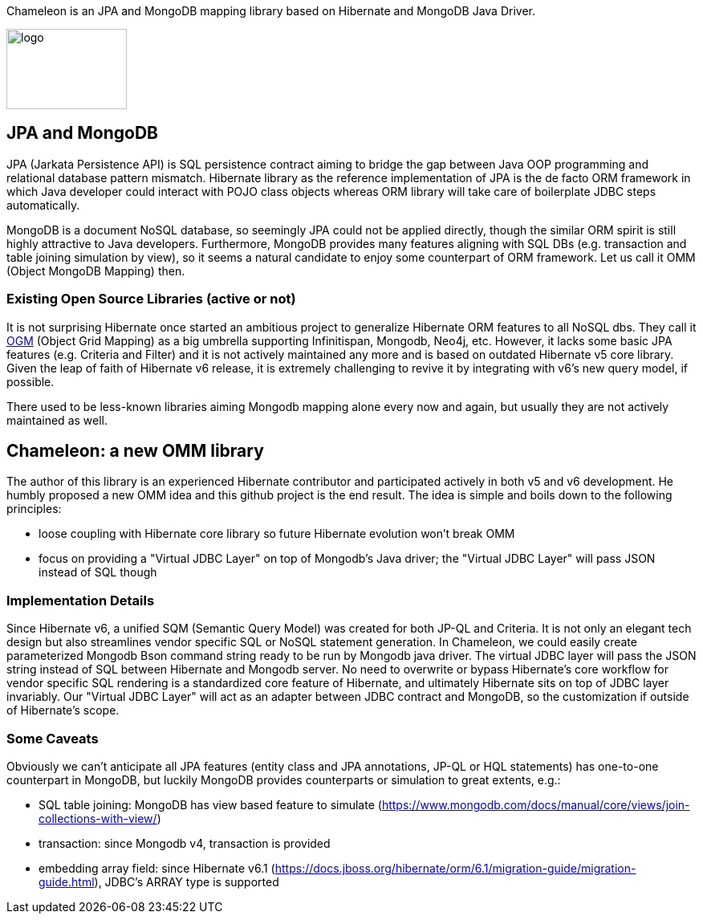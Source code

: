 
Chameleon is an JPA and MongoDB mapping library based on Hibernate and MongoDB Java Driver.

image:chameleon-logo.jpg[logo, 150, 100]

== JPA and MongoDB
JPA (Jarkata Persistence API) is SQL persistence contract aiming to bridge the gap between Java OOP programming and relational database pattern mismatch.
Hibernate library as the reference implementation of JPA is the de facto ORM framework in which
Java developer could interact with POJO class objects whereas ORM library will take care of boilerplate JDBC steps automatically.


MongoDB is a document NoSQL database, so seemingly JPA could not be applied directly, though the similar ORM spirit is still
highly attractive to Java developers. Furthermore, MongoDB provides many features aligning with SQL DBs (e.g. transaction and table joining simulation by view),
so it seems a natural candidate to enjoy some counterpart of ORM framework. Let us call it OMM (Object MongoDB Mapping) then.

=== Existing Open Source Libraries (active or not)
It is not surprising Hibernate once started an ambitious project to generalize Hibernate ORM features to all NoSQL dbs.
They call it https://github.com/hibernate/hibernate-ogm[OGM] (Object Grid Mapping) as a big umbrella supporting Infinitispan, Mongodb, Neo4j, etc.
However, it lacks some basic JPA features (e.g. Criteria and Filter) and it is not actively maintained any more and is based on outdated Hibernate v5 core library. Given the leap of faith of Hibernate
v6 release, it is extremely challenging to revive it by integrating with v6's new query model, if possible.

There used to be less-known libraries aiming Mongodb mapping alone every now and again, but usually they are not actively maintained as well.

== Chameleon: a new OMM library
The author of this library is an experienced Hibernate contributor and participated actively in both v5 and v6 development.
He humbly proposed a new OMM idea and this github project is the end result. The idea is simple and boils down to the following principles:

* loose coupling with Hibernate core library so future Hibernate evolution won't break OMM
* focus on providing a "Virtual JDBC Layer" on top of Mongodb's Java driver; the "Virtual JDBC Layer" will pass JSON instead of SQL though

=== Implementation Details
Since Hibernate v6, a unified SQM (Semantic Query Model) was created for both JP-QL and Criteria. It is not only an elegant
tech design but also streamlines vendor specific SQL or NoSQL statement generation. In Chameleon, we could easily create parameterized Mongodb Bson command string
ready to be run by Mongodb java driver. The virtual JDBC layer will pass the JSON string instead of SQL between Hibernate and Mongodb server.
No need to overwrite or bypass Hibernate's core workflow for vendor specific SQL rendering is a standardized core feature of Hibernate, and ultimately Hibernate sits on top
of JDBC layer invariably. Our "Virtual JDBC Layer" will act as an adapter between JDBC contract and MongoDB, so the customization if outside of Hibernate's scope.

=== Some Caveats
Obviously we can't anticipate all JPA features (entity class and JPA annotations, JP-QL or HQL statements) has one-to-one
counterpart in MongoDB, but luckily MongoDB provides counterparts or simulation to great extents, e.g.:

* SQL table joining: MongoDB has view based feature to simulate (https://www.mongodb.com/docs/manual/core/views/join-collections-with-view/)
* transaction: since Mongodb v4, transaction is provided
* embedding array field: since Hibernate v6.1 (https://docs.jboss.org/hibernate/orm/6.1/migration-guide/migration-guide.html), JDBC's ARRAY type is supported



